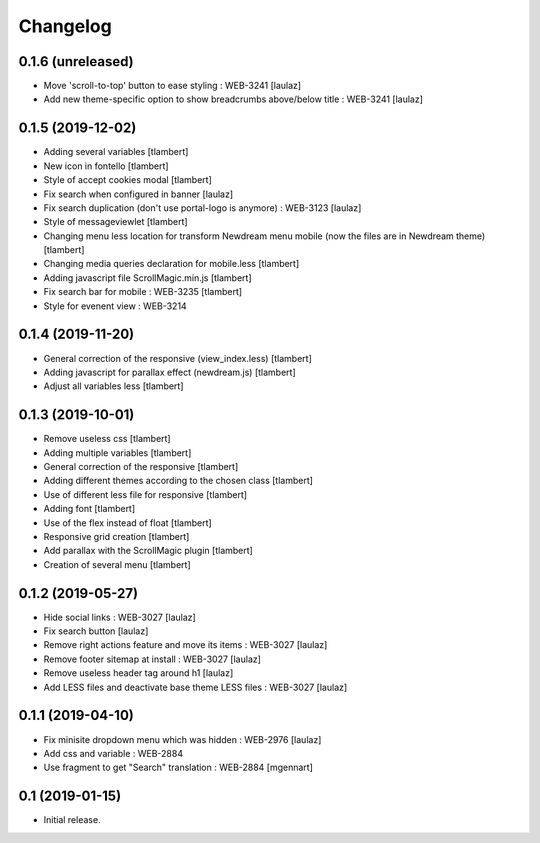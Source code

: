 Changelog
=========

0.1.6 (unreleased)
------------------

- Move 'scroll-to-top' button to ease styling : WEB-3241
  [laulaz]

- Add new theme-specific option to show breadcrumbs above/below title : WEB-3241
  [laulaz]


0.1.5 (2019-12-02)
------------------

- Adding several variables
  [tlambert]

- New icon in fontello
  [tlambert]

- Style of accept cookies modal
  [tlambert]

- Fix search when configured in banner
  [laulaz]

- Fix search duplication (don't use portal-logo is anymore) : WEB-3123
  [laulaz]

- Style of messageviewlet
  [tlambert]

- Changing menu less location for transform Newdream menu mobile (now the files are in Newdream theme)
  [tlambert]

- Changing media queries declaration for mobile.less
  [tlambert]

- Adding javascript file ScrollMagic.min.js
  [tlambert]

- Fix search bar for mobile : WEB-3235
  [tlambert]

- Style for evenent view : WEB-3214

0.1.4 (2019-11-20)
------------------

- General correction of the responsive (view_index.less)
  [tlambert]

- Adding javascript for parallax effect (newdream.js)
  [tlambert]

- Adjust all variables less
  [tlambert]


0.1.3 (2019-10-01)
------------------

- Remove useless css
  [tlambert]

- Adding multiple variables
  [tlambert]
  

- General correction of the responsive
  [tlambert]

- Adding different themes according to the chosen class
  [tlambert]

- Use of different less file for responsive
  [tlambert]

- Adding font
  [tlambert]

- Use of the flex instead of float
  [tlambert]

- Responsive grid creation
  [tlambert]

- Add parallax with the ScrollMagic plugin
  [tlambert]

- Creation of several menu
  [tlambert]


0.1.2 (2019-05-27)
------------------

- Hide social links : WEB-3027
  [laulaz]

- Fix search button
  [laulaz]

- Remove right actions feature and move its items : WEB-3027
  [laulaz]

- Remove footer sitemap at install : WEB-3027
  [laulaz]

- Remove useless header tag around h1
  [laulaz]

- Add LESS files and deactivate base theme LESS files : WEB-3027
  [laulaz]


0.1.1 (2019-04-10)
------------------

- Fix minisite dropdown menu which was hidden : WEB-2976
  [laulaz]

- Add css and variable : WEB-2884

- Use fragment to get "Search" translation : WEB-2884
  [mgennart]


0.1 (2019-01-15)
----------------

- Initial release.
